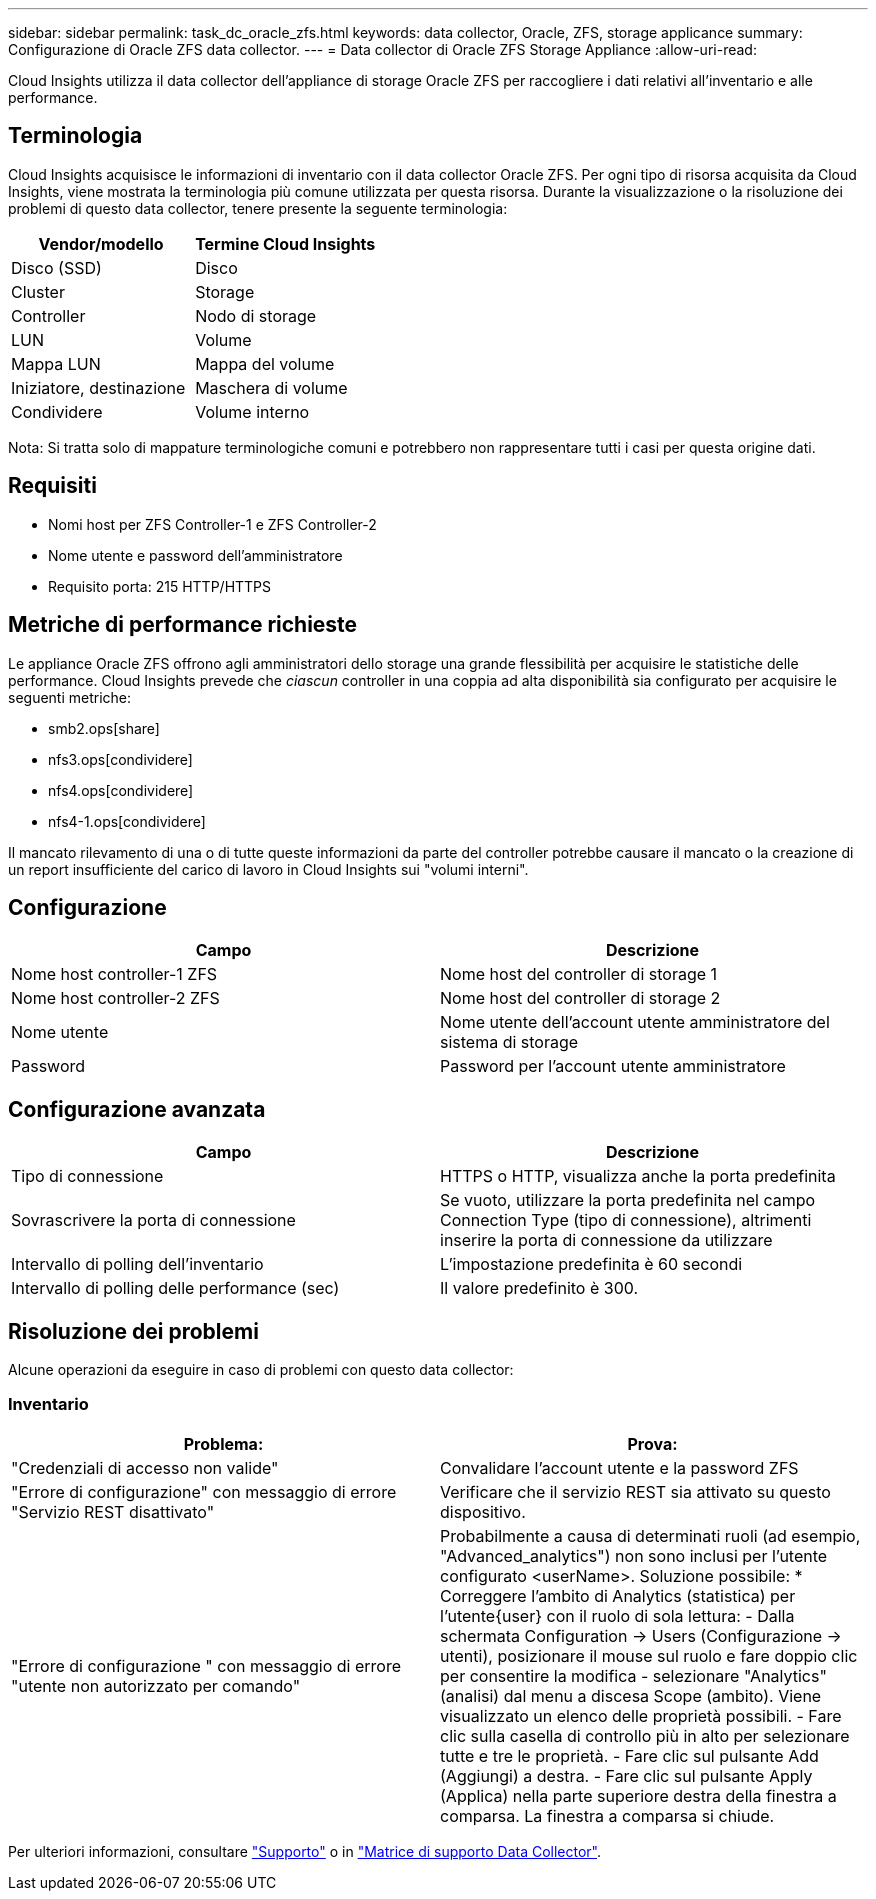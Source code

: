 ---
sidebar: sidebar 
permalink: task_dc_oracle_zfs.html 
keywords: data collector, Oracle, ZFS, storage applicance 
summary: Configurazione di Oracle ZFS data collector. 
---
= Data collector di Oracle ZFS Storage Appliance
:allow-uri-read: 


[role="lead"]
Cloud Insights utilizza il data collector dell'appliance di storage Oracle ZFS per raccogliere i dati relativi all'inventario e alle performance.



== Terminologia

Cloud Insights acquisisce le informazioni di inventario con il data collector Oracle ZFS. Per ogni tipo di risorsa acquisita da Cloud Insights, viene mostrata la terminologia più comune utilizzata per questa risorsa. Durante la visualizzazione o la risoluzione dei problemi di questo data collector, tenere presente la seguente terminologia:

[cols="2*"]
|===
| Vendor/modello | Termine Cloud Insights 


| Disco (SSD) | Disco 


| Cluster | Storage 


| Controller | Nodo di storage 


| LUN | Volume 


| Mappa LUN | Mappa del volume 


| Iniziatore, destinazione | Maschera di volume 


| Condividere | Volume interno 
|===
Nota: Si tratta solo di mappature terminologiche comuni e potrebbero non rappresentare tutti i casi per questa origine dati.



== Requisiti

* Nomi host per ZFS Controller-1 e ZFS Controller-2
* Nome utente e password dell'amministratore
* Requisito porta: 215 HTTP/HTTPS




== Metriche di performance richieste

Le appliance Oracle ZFS offrono agli amministratori dello storage una grande flessibilità per acquisire le statistiche delle performance. Cloud Insights prevede che _ciascun_ controller in una coppia ad alta disponibilità sia configurato per acquisire le seguenti metriche:

* smb2.ops[share]
* nfs3.ops[condividere]
* nfs4.ops[condividere]
* nfs4-1.ops[condividere]


Il mancato rilevamento di una o di tutte queste informazioni da parte del controller potrebbe causare il mancato o la creazione di un report insufficiente del carico di lavoro in Cloud Insights sui "volumi interni".



== Configurazione

[cols="2*"]
|===
| Campo | Descrizione 


| Nome host controller-1 ZFS | Nome host del controller di storage 1 


| Nome host controller-2 ZFS | Nome host del controller di storage 2 


| Nome utente | Nome utente dell'account utente amministratore del sistema di storage 


| Password | Password per l'account utente amministratore 
|===


== Configurazione avanzata

[cols="2*"]
|===
| Campo | Descrizione 


| Tipo di connessione | HTTPS o HTTP, visualizza anche la porta predefinita 


| Sovrascrivere la porta di connessione | Se vuoto, utilizzare la porta predefinita nel campo Connection Type (tipo di connessione), altrimenti inserire la porta di connessione da utilizzare 


| Intervallo di polling dell'inventario | L'impostazione predefinita è 60 secondi 


| Intervallo di polling delle performance (sec) | Il valore predefinito è 300. 
|===


== Risoluzione dei problemi

Alcune operazioni da eseguire in caso di problemi con questo data collector:



=== Inventario

[cols="2*"]
|===
| Problema: | Prova: 


| "Credenziali di accesso non valide" | Convalidare l'account utente e la password ZFS 


| "Errore di configurazione" con messaggio di errore "Servizio REST disattivato" | Verificare che il servizio REST sia attivato su questo dispositivo. 


| "Errore di configurazione " con messaggio di errore "utente non autorizzato per comando" | Probabilmente a causa di determinati ruoli (ad esempio, "Advanced_analytics") non sono inclusi per l'utente configurato <userName>. Soluzione possibile: * Correggere l'ambito di Analytics (statistica) per l'utente{user} con il ruolo di sola lettura: - Dalla schermata Configuration -> Users (Configurazione -> utenti), posizionare il mouse sul ruolo e fare doppio clic per consentire la modifica - selezionare "Analytics" (analisi) dal menu a discesa Scope (ambito). Viene visualizzato un elenco delle proprietà possibili. - Fare clic sulla casella di controllo più in alto per selezionare tutte e tre le proprietà. - Fare clic sul pulsante Add (Aggiungi) a destra. - Fare clic sul pulsante Apply (Applica) nella parte superiore destra della finestra a comparsa. La finestra a comparsa si chiude. 
|===
Per ulteriori informazioni, consultare link:concept_requesting_support.html["Supporto"] o in link:https://docs.netapp.com/us-en/cloudinsights/CloudInsightsDataCollectorSupportMatrix.pdf["Matrice di supporto Data Collector"].
